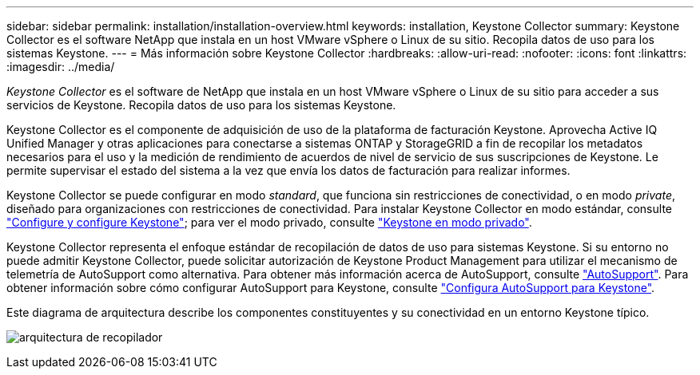 ---
sidebar: sidebar 
permalink: installation/installation-overview.html 
keywords: installation, Keystone Collector 
summary: Keystone Collector es el software NetApp que instala en un host VMware vSphere o Linux de su sitio. Recopila datos de uso para los sistemas Keystone. 
---
= Más información sobre Keystone Collector
:hardbreaks:
:allow-uri-read: 
:nofooter: 
:icons: font
:linkattrs: 
:imagesdir: ../media/


[role="lead"]
_Keystone Collector_ es el software de NetApp que instala en un host VMware vSphere o Linux de su sitio para acceder a sus servicios de Keystone. Recopila datos de uso para los sistemas Keystone.

Keystone Collector es el componente de adquisición de uso de la plataforma de facturación Keystone. Aprovecha Active IQ Unified Manager y otras aplicaciones para conectarse a sistemas ONTAP y StorageGRID a fin de recopilar los metadatos necesarios para el uso y la medición de rendimiento de acuerdos de nivel de servicio de sus suscripciones de Keystone. Le permite supervisar el estado del sistema a la vez que envía los datos de facturación para realizar informes.

Keystone Collector se puede configurar en modo _standard_, que funciona sin restricciones de conectividad, o en modo _private_, diseñado para organizaciones con restricciones de conectividad. Para instalar Keystone Collector en modo estándar, consulte link:../installation/vapp-prereqs.html["Configure y configure Keystone"]; para ver el modo privado, consulte link:../dark-sites/overview.html["Keystone en modo privado"].

Keystone Collector representa el enfoque estándar de recopilación de datos de uso para sistemas Keystone. Si su entorno no puede admitir Keystone Collector, puede solicitar autorización de Keystone Product Management para utilizar el mecanismo de telemetría de AutoSupport como alternativa. Para obtener más información acerca de AutoSupport, consulte https://docs.netapp.com/us-en/active-iq/concept_autosupport.html["AutoSupport"^]. Para obtener información sobre cómo configurar AutoSupport para Keystone, consulte link:../installation/asup-config.html["Configura AutoSupport para Keystone"].

Este diagrama de arquitectura describe los componentes constituyentes y su conectividad en un entorno Keystone típico.

image:collector-arch.png["arquitectura de recopilador"]
